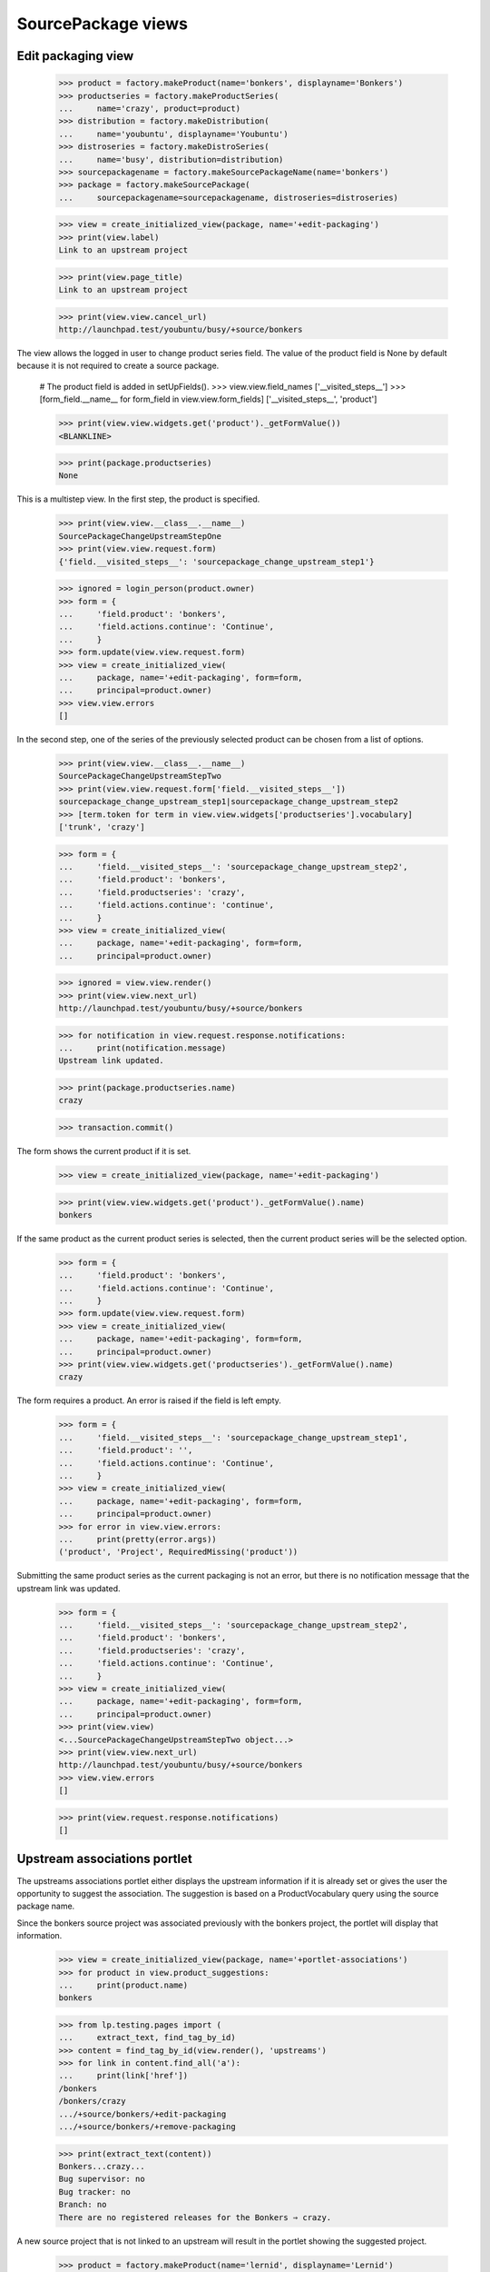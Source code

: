 SourcePackage views
===================

Edit packaging view
-------------------

    >>> product = factory.makeProduct(name='bonkers', displayname='Bonkers')
    >>> productseries = factory.makeProductSeries(
    ...     name='crazy', product=product)
    >>> distribution = factory.makeDistribution(
    ...     name='youbuntu', displayname='Youbuntu')
    >>> distroseries = factory.makeDistroSeries(
    ...     name='busy', distribution=distribution)
    >>> sourcepackagename = factory.makeSourcePackageName(name='bonkers')
    >>> package = factory.makeSourcePackage(
    ...     sourcepackagename=sourcepackagename, distroseries=distroseries)

    >>> view = create_initialized_view(package, name='+edit-packaging')
    >>> print(view.label)
    Link to an upstream project

    >>> print(view.page_title)
    Link to an upstream project

    >>> print(view.view.cancel_url)
    http://launchpad.test/youbuntu/busy/+source/bonkers


The view allows the logged in user to change product series field. The
value of the product field is None by default because it is not required
to create a source package.

    # The product field is added in setUpFields().
    >>> view.view.field_names
    ['__visited_steps__']
    >>> [form_field.__name__ for form_field in view.view.form_fields]
    ['__visited_steps__', 'product']

    >>> print(view.view.widgets.get('product')._getFormValue())
    <BLANKLINE>

    >>> print(package.productseries)
    None

This is a multistep view. In the first step, the product is specified.

    >>> print(view.view.__class__.__name__)
    SourcePackageChangeUpstreamStepOne
    >>> print(view.view.request.form)
    {'field.__visited_steps__': 'sourcepackage_change_upstream_step1'}

    >>> ignored = login_person(product.owner)
    >>> form = {
    ...     'field.product': 'bonkers',
    ...     'field.actions.continue': 'Continue',
    ...     }
    >>> form.update(view.view.request.form)
    >>> view = create_initialized_view(
    ...     package, name='+edit-packaging', form=form,
    ...     principal=product.owner)
    >>> view.view.errors
    []

In the second step, one of the series of the previously selected
product can be chosen from a list of options.

    >>> print(view.view.__class__.__name__)
    SourcePackageChangeUpstreamStepTwo
    >>> print(view.view.request.form['field.__visited_steps__'])
    sourcepackage_change_upstream_step1|sourcepackage_change_upstream_step2
    >>> [term.token for term in view.view.widgets['productseries'].vocabulary]
    ['trunk', 'crazy']

    >>> form = {
    ...     'field.__visited_steps__': 'sourcepackage_change_upstream_step2',
    ...     'field.product': 'bonkers',
    ...     'field.productseries': 'crazy',
    ...     'field.actions.continue': 'continue',
    ...     }
    >>> view = create_initialized_view(
    ...     package, name='+edit-packaging', form=form,
    ...     principal=product.owner)

    >>> ignored = view.view.render()
    >>> print(view.view.next_url)
    http://launchpad.test/youbuntu/busy/+source/bonkers

    >>> for notification in view.request.response.notifications:
    ...     print(notification.message)
    Upstream link updated.

    >>> print(package.productseries.name)
    crazy

    >>> transaction.commit()

The form shows the current product if it is set.

    >>> view = create_initialized_view(package, name='+edit-packaging')

    >>> print(view.view.widgets.get('product')._getFormValue().name)
    bonkers

If the same product as the current product series is selected,
then the current product series will be the selected option.

    >>> form = {
    ...     'field.product': 'bonkers',
    ...     'field.actions.continue': 'Continue',
    ...     }
    >>> form.update(view.view.request.form)
    >>> view = create_initialized_view(
    ...     package, name='+edit-packaging', form=form,
    ...     principal=product.owner)
    >>> print(view.view.widgets.get('productseries')._getFormValue().name)
    crazy

The form requires a product. An error is raised if the field is left
empty.

    >>> form = {
    ...     'field.__visited_steps__': 'sourcepackage_change_upstream_step1',
    ...     'field.product': '',
    ...     'field.actions.continue': 'Continue',
    ...     }
    >>> view = create_initialized_view(
    ...     package, name='+edit-packaging', form=form,
    ...     principal=product.owner)
    >>> for error in view.view.errors:
    ...     print(pretty(error.args))
    ('product', 'Project', RequiredMissing('product'))

Submitting the same product series as the current packaging is not an error,
but there is no notification message that the upstream link was updated.

    >>> form = {
    ...     'field.__visited_steps__': 'sourcepackage_change_upstream_step2',
    ...     'field.product': 'bonkers',
    ...     'field.productseries': 'crazy',
    ...     'field.actions.continue': 'Continue',
    ...     }
    >>> view = create_initialized_view(
    ...     package, name='+edit-packaging', form=form,
    ...     principal=product.owner)
    >>> print(view.view)
    <...SourcePackageChangeUpstreamStepTwo object...>
    >>> print(view.view.next_url)
    http://launchpad.test/youbuntu/busy/+source/bonkers
    >>> view.view.errors
    []

    >>> print(view.request.response.notifications)
    []


Upstream associations portlet
-----------------------------

The upstreams associations portlet either displays the upstream
information if it is already set or gives the user the opportunity to
suggest the association.  The suggestion is based on a
ProductVocabulary query using the source package name.

Since the bonkers source project was associated previously with the
bonkers project, the portlet will display that information.

    >>> view = create_initialized_view(package, name='+portlet-associations')
    >>> for product in view.product_suggestions:
    ...     print(product.name)
    bonkers

    >>> from lp.testing.pages import (
    ...     extract_text, find_tag_by_id)
    >>> content = find_tag_by_id(view.render(), 'upstreams')
    >>> for link in content.find_all('a'):
    ...     print(link['href'])
    /bonkers
    /bonkers/crazy
    .../+source/bonkers/+edit-packaging
    .../+source/bonkers/+remove-packaging

    >>> print(extract_text(content))
    Bonkers...crazy...
    Bug supervisor: no
    Bug tracker: no
    Branch: no
    There are no registered releases for the Bonkers ⇒ crazy.

A new source project that is not linked to an upstream will result in
the portlet showing the suggested project.

    >>> product = factory.makeProduct(name='lernid', displayname='Lernid')
    >>> sourcepackagename = factory.makeSourcePackageName(name='lernid')
    >>> package = factory.makeSourcePackage(
    ...     sourcepackagename=sourcepackagename, distroseries=distroseries)

    >>> view = create_initialized_view(package, name='+portlet-associations')
    >>> for product in view.product_suggestions:
    ...     print(product.name)
    lernid

    >>> content = extract_text(find_tag_by_id(view.render(), 'no-upstreams'))
    >>> print(content)
    Launchpad doesn’t know which project and series this package belongs to.
    ...
    Is the following project the upstream for this source package?
    Registered upstream project:
    Lernid
    Choose another upstream project
    Register the upstream project

The form does not steal focus because it is not the primary purpose of the
page.

    >>> print(view.initial_focus_widget)
    None

If there are multiple potential matches, the first 9 are shown. The 10th
item is reserved for the "Choose another upstream project" option.

    >>> product = factory.makeProduct(
    ...     name='lernid-dev', displayname='Lernid Dev')
    >>> view = create_initialized_view(package, name='+portlet-associations')
    >>> for product in view.product_suggestions:
    ...     print(product.name)
    lernid
    lernid-dev

    >>> view.max_suggestions
    9

    >>> content = extract_text(find_tag_by_id(view.render(), 'no-upstreams'))
    >>> print(content)
    Launchpad doesn’t know which project and series this package belongs to.
    ...
    Is one of these projects the upstream for this source package?
    Registered upstream project:
    Lernid...
    Lernid Dev...
    Choose another upstream project
    Register the upstream project

Choosing the "Choose another upstream project" option redirects the user
to the +edit-packaging page where the user can search for a project.

    >>> form = {
    ...     'field.upstream': 'OTHER_UPSTREAM',
    ...     'field.actions.link': 'Link to Upstream Project',
    ...     }
    >>> view = create_initialized_view(
    ...     package, name='+portlet-associations', form=form)
    >>> view.errors
    []
    >>> print(view.next_url)
    http://launchpad.test/youbuntu/busy/+source/lernid/+edit-packaging


Upstream connections view
-------------------------

The view includes a property for determining if the project has a bug
tracker, though the rules are somewhat complicated.

If the view's package has no productseries set then has_bugtracker is False.


    >>> product = factory.makeProduct(name='stinky', displayname='Stinky')
    >>> productseries = factory.makeProductSeries(
    ...     name='stinkyseries', product=product)
    >>> distroseries = factory.makeDistroSeries(
    ...     name='wonky', distribution=distribution)
    >>> sourcepackagename = factory.makeSourcePackageName(
    ...     name='stinkypackage')
    >>> package = factory.makeSourcePackage(
    ...     sourcepackagename=sourcepackagename, distroseries=distroseries)

    >>> view = create_initialized_view(
    ...     package, name='+upstream-connections')

    >>> print(package.productseries)
    None
    >>> print(view.has_bugtracker)
    False

So let's set the product series so we can do more interesting testing.

    >>> package.setPackaging(productseries, product.owner)
    >>> print(package.productseries.name)
    stinkyseries

If a product is not part of a project group and its bug tracker is not
set then the view property is false.

    >>> view = create_initialized_view(
    ...     package, name='+upstream-connections')

    >>> print(product.bug_tracking_usage.name)
    UNKNOWN
    >>> print(product.bugtracker)
    None
    >>> print(view.has_bugtracker)
    False

Having official_malone set results in has_bugtracker being true.

    >>> ignored = login_person(product.owner)
    >>> product.official_malone = True
    >>> print(view.has_bugtracker)
    True

Having a bug_tracker set also results in has_bugtracker being true (a
bit of a tautology you'd think).

    >>> product.official_malone = False
    >>> bugtracker = factory.makeBugTracker()
    >>> product.bugtracker = bugtracker
    >>> print(view.has_bugtracker)
    True

If the product has no bug tracker and is in a project group with no
bug tracker then the property is false.

    >>> product.bugtracker = None
    >>> projectgroup = factory.makeProject()
    >>> print(projectgroup.bugtracker)
    None
    >>> product.projectgroup = projectgroup
    >>> print(view.has_bugtracker)
    False

If the product's project group does have a bug tracker then the product
inherits it.

    >>> ignored = login_person(projectgroup.owner)
    >>> projectgroup.bugtracker = bugtracker
    >>> print(view.has_bugtracker)
    True


Remove packaging view
---------------------

This view allows removal of the packaging link from the sourcepackage
to the project series.

    >>> view = create_initialized_view(package, name='+remove-packaging')
    >>> print(view.label)
    Unlink an upstream project

    >>> print(view.page_title)
    Unlink an upstream project

    >>> print(view.cancel_url)
    http://launchpad.test/youbuntu/wonky/+source/stinkypackage

    >>> user = package.packaging.owner
    >>> ignored = login_person(user)
    >>> form = {'field.actions.unlink': 'Unlink'}
    >>> view = create_initialized_view(
    ...     package, name='+remove-packaging', form=form, principal=user)
    >>> view.errors
    []

    >>> for notification in view.request.response.notifications:
    ...     print(notification.message)
    Removed upstream association between Stinky stinkyseries series and Wonky.

If somebody attempts to remove this packaging link a second time,
they get a message telling them that the link has already been
deleted.

    >>> view = create_initialized_view(
    ...     package, name='+remove-packaging', form=form, principal=user)
    >>> view.errors
    []

    >>> for notification in view.request.response.notifications:
    ...     print(notification.message)
    The packaging link has already been deleted.

    >>> view = create_initialized_view(package, name='+portlet-associations')
    >>> print(extract_text(find_tag_by_id(view.render(), 'no-upstreams')))
    Launchpad doesn’t know which project ...
    There are no projects registered in Launchpad that are a potential
    match for this source package. Can you help us find one?
    Registered upstream project:
    Choose another upstream project
    Register the upstream project
